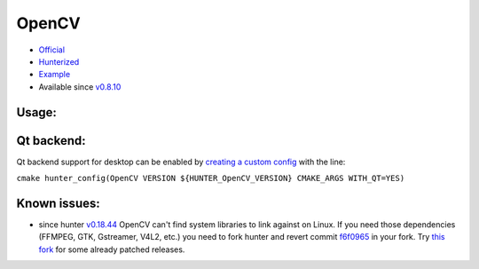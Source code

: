 .. spelling::

    OpenCV

.. _pkg.OpenCV:

OpenCV
======

-  `Official <https://github.com/Itseez/opencv>`__
-  `Hunterized <https://github.com/hunter-packages/opencv/tree/hunter-2.4.11>`__
-  `Example <https://github.com/ruslo/hunter/blob/master/examples/OpenCV/CMakeLists.txt>`__
-  Available since
   `v0.8.10 <https://github.com/ruslo/hunter/releases/tag/v0.8.10>`__

Usage:
''''''

.. code-block::cmake

    hunter_add_package(OpenCV)
    find_package(OpenCV REQUIRED)

    target_link_libraries(... PRIVATE ${OpenCV_LIBS})

Qt backend:
'''''''''''

Qt backend support for desktop can be enabled by `creating a custom
config <https://github.com/hunter-packages/gate/tree/develop#usage-custom-config>`__
with the line:

``cmake hunter_config(OpenCV VERSION ${HUNTER_OpenCV_VERSION} CMAKE_ARGS WITH_QT=YES)``

Known issues:
'''''''''''''

-  since hunter
   `v0.18.44 <https://github.com/ruslo/hunter/releases/tag/v0.18.44>`__
   OpenCV can't find system libraries to link against on Linux. If you
   need those dependencies (FFMPEG, GTK, Gstreamer, V4L2, etc.) you need
   to fork hunter and revert commit
   `f6f0965 <https://github.com/ruslo/hunter/commit/f6f096561f0e09b4c85e4049a4eb7948ad24d7eb>`__
   in your fork. Try `this
   fork <https://github.com/szatan/hunter/releases>`__ for some already
   patched releases.
